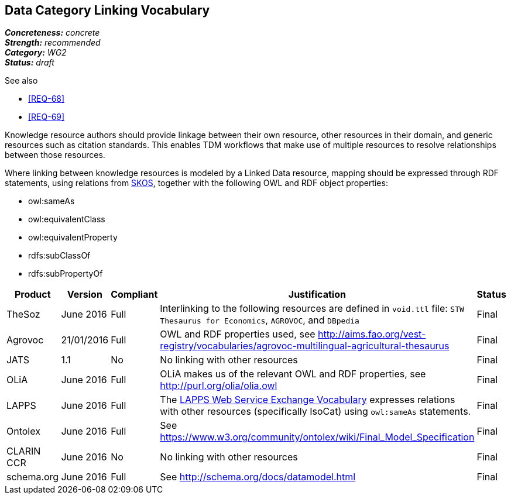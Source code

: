 == Data Category Linking Vocabulary

[%hardbreaks]
[small]#*_Concreteness:_* __concrete__#
[small]#*_Strength:_* __recommended__#
[small]#*_Category:_* __WG2__#
[small]#*_Status:_* __draft__#

.See also
* <<REQ-68>>
* <<REQ-69>>

Knowledge resource authors should provide linkage between their own resource, other resources in their domain, and generic resources such as citation standards. This enables TDM workflows that make use of multiple resources to resolve relationships between those resources.

Where linking between knowledge resources is modeled by a Linked Data resource, mapping should be expressed through RDF statements, using relations from https://www.w3.org/2004/02/skos/[SKOS], together with the following OWL and RDF object properties:

* owl:sameAs
* owl:equivalentClass
* owl:equivalentProperty
* rdfs:subClassOf
* rdfs:subPropertyOf

[cols="2,1,1,4,1"]
|====
|Product|Version|Compliant|Justification|Status

| TheSoz
| June 2016
| Full
| Interlinking to the following resources are defined in `void.ttl` file:  `STW Thesaurus for Economics`, `AGROVOC`,
and `DBpedia`
| Final

| Agrovoc
| 21/01/2016
| Full
| OWL and RDF properties used, see http://aims.fao.org/vest-registry/vocabularies/agrovoc-multilingual-agricultural-thesaurus
| Final

| JATS
| 1.1
| No
| No linking with other resources
| Final

| OLiA
| June 2016
| Full
| OLiA makes us of the relevant OWL and RDF properties, see http://purl.org/olia/olia.owl
| Final

| LAPPS
| June 2016
| Full
| The link:http://vocab.lappsgrid.org[LAPPS Web Service Exchange Vocabulary] expresses relations with other resources (specifically IsoCat) using `owl:sameAs` statements.
| Final


| Ontolex
| June 2016
| Full
| See https://www.w3.org/community/ontolex/wiki/Final_Model_Specification
| Final

| CLARIN CCR
| June 2016
| No
| No linking with other resources
| Final

| schema.org
| June 2016
| Full
| See http://schema.org/docs/datamodel.html
| Final

|====
